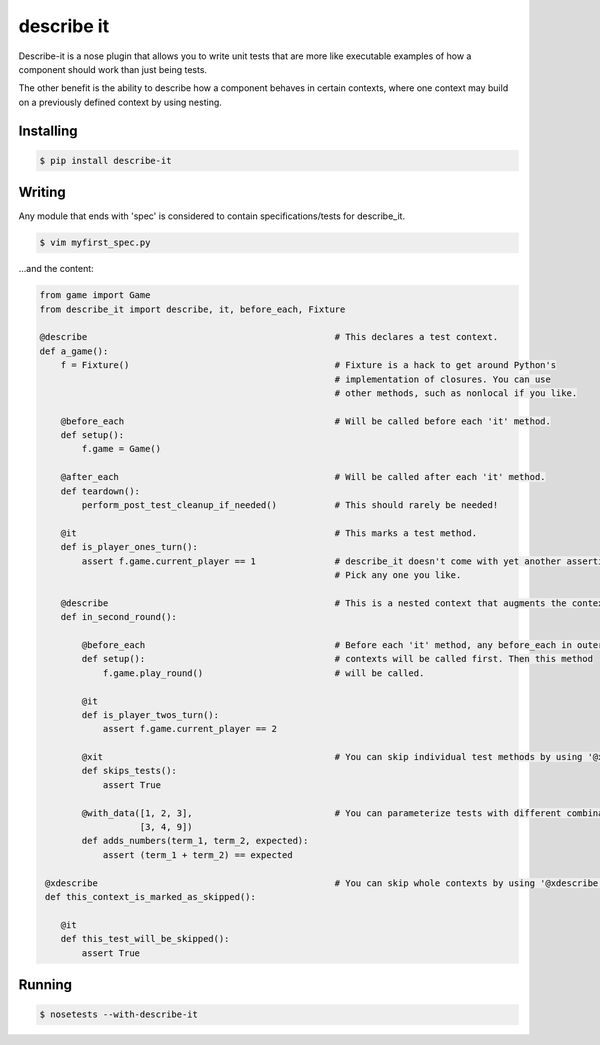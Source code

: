 describe it
===========

|buildstatus|_

Describe-it is a nose plugin that allows you to write unit tests that are more
like executable examples of how a component should work than just being tests.

The other benefit is the ability to describe how a component behaves in certain
contexts, where one context may build on a previously defined context by using
nesting.

Installing
----------
.. code:: bash

    $ pip install describe-it

Writing
-------
Any module that ends with 'spec' is considered to contain specifications/tests
for describe_it.

.. code:: bash

    $ vim myfirst_spec.py

...and the content:

.. code:: python

    from game import Game
    from describe_it import describe, it, before_each, Fixture

    @describe                                               # This declares a test context.
    def a_game():
        f = Fixture()                                       # Fixture is a hack to get around Python's
                                                            # implementation of closures. You can use
                                                            # other methods, such as nonlocal if you like.

        @before_each                                        # Will be called before each 'it' method.
        def setup():
            f.game = Game()

        @after_each                                         # Will be called after each 'it' method.
        def teardown():
            perform_post_test_cleanup_if_needed()           # This should rarely be needed!

        @it                                                 # This marks a test method.
        def is_player_ones_turn():
            assert f.game.current_player == 1               # describe_it doesn't come with yet another assertion lib.
                                                            # Pick any one you like.

        @describe                                           # This is a nested context that augments the context above.
        def in_second_round():

            @before_each                                    # Before each 'it' method, any before_each in outer
            def setup():                                    # contexts will be called first. Then this method
                f.game.play_round()                         # will be called.

            @it
            def is_player_twos_turn():
                assert f.game.current_player == 2

            @xit                                            # You can skip individual test methods by using '@xit' or '@it_skip'
            def skips_tests():
                assert True

            @with_data([1, 2, 3],                           # You can parameterize tests with different combinations of inputs
                       [3, 4, 9])
            def adds_numbers(term_1, term_2, expected):
                assert (term_1 + term_2) == expected

     @xdescribe                                             # You can skip whole contexts by using '@xdescribe' or '@describe_skip'
     def this_context_is_marked_as_skipped():

        @it
        def this_test_will_be_skipped():
            assert True

Running
-------
.. code:: bash

    $ nosetests --with-describe-it

.. |buildstatus| image:: https://travis-ci.org/joakimkarlsson/describe_it.svg
.. _buildstatus: https://travis-ci.org/joakimkarlsson/describe_it
